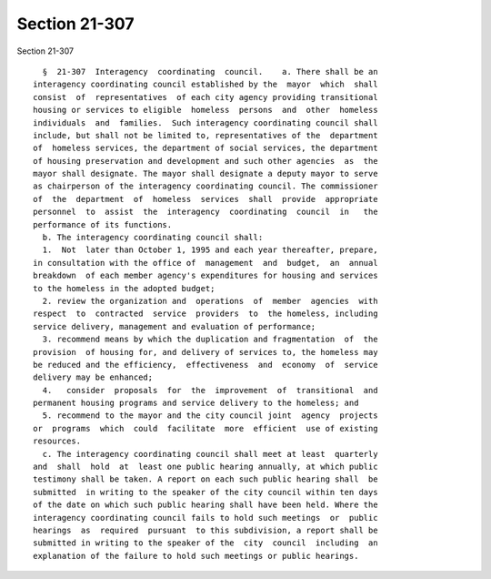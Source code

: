 Section 21-307
==============

Section 21-307 ::    
        
     
        §  21-307  Interagency  coordinating  council.    a. There shall be an
      interagency coordinating council established by the  mayor  which  shall
      consist  of  representatives  of each city agency providing transitional
      housing or services to eligible  homeless  persons  and  other  homeless
      individuals  and  families.  Such interagency coordinating council shall
      include, but shall not be limited to, representatives of the  department
      of  homeless services, the department of social services, the department
      of housing preservation and development and such other agencies  as  the
      mayor shall designate. The mayor shall designate a deputy mayor to serve
      as chairperson of the interagency coordinating council. The commissioner
      of  the  department  of  homeless  services  shall  provide  appropriate
      personnel  to  assist  the  interagency  coordinating  council  in   the
      performance of its functions.
        b. The interagency coordinating council shall:
        1.  Not  later than October 1, 1995 and each year thereafter, prepare,
      in consultation with the office of  management  and  budget,  an  annual
      breakdown  of each member agency's expenditures for housing and services
      to the homeless in the adopted budget;
        2. review the organization and  operations  of  member  agencies  with
      respect  to  contracted  service  providers  to  the homeless, including
      service delivery, management and evaluation of performance;
        3. recommend means by which the duplication and fragmentation  of  the
      provision  of housing for, and delivery of services to, the homeless may
      be reduced and the efficiency,  effectiveness  and  economy  of  service
      delivery may be enhanced;
        4.   consider  proposals  for  the  improvement  of  transitional  and
      permanent housing programs and service delivery to the homeless; and
        5. recommend to the mayor and the city council joint  agency  projects
      or  programs  which  could  facilitate  more  efficient  use of existing
      resources.
        c. The interagency coordinating council shall meet at least  quarterly
      and  shall  hold  at  least one public hearing annually, at which public
      testimony shall be taken. A report on each such public hearing shall  be
      submitted  in writing to the speaker of the city council within ten days
      of the date on which such public hearing shall have been held. Where the
      interagency coordinating council fails to hold such meetings  or  public
      hearings  as  required  pursuant  to this subdivision, a report shall be
      submitted in writing to the speaker of the  city  council  including  an
      explanation of the failure to hold such meetings or public hearings.
    
    
    
    
    
    
    